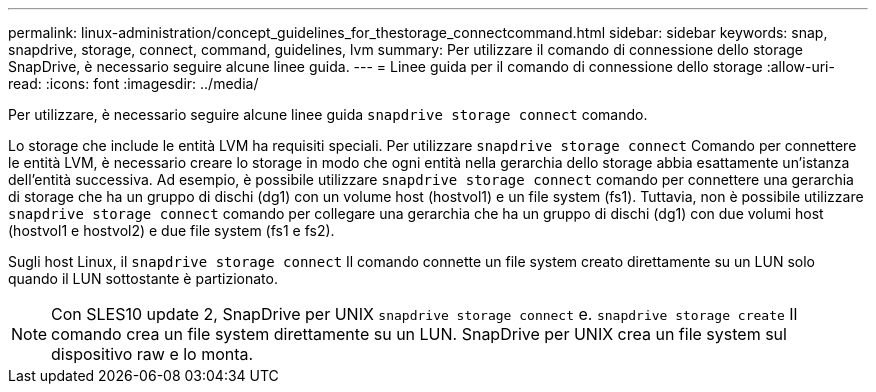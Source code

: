 ---
permalink: linux-administration/concept_guidelines_for_thestorage_connectcommand.html 
sidebar: sidebar 
keywords: snap, snapdrive, storage, connect, command, guidelines, lvm 
summary: Per utilizzare il comando di connessione dello storage SnapDrive, è necessario seguire alcune linee guida. 
---
= Linee guida per il comando di connessione dello storage
:allow-uri-read: 
:icons: font
:imagesdir: ../media/


[role="lead"]
Per utilizzare, è necessario seguire alcune linee guida `snapdrive storage connect` comando.

Lo storage che include le entità LVM ha requisiti speciali. Per utilizzare `snapdrive storage connect` Comando per connettere le entità LVM, è necessario creare lo storage in modo che ogni entità nella gerarchia dello storage abbia esattamente un'istanza dell'entità successiva. Ad esempio, è possibile utilizzare `snapdrive storage connect` comando per connettere una gerarchia di storage che ha un gruppo di dischi (dg1) con un volume host (hostvol1) e un file system (fs1). Tuttavia, non è possibile utilizzare `snapdrive storage connect` comando per collegare una gerarchia che ha un gruppo di dischi (dg1) con due volumi host (hostvol1 e hostvol2) e due file system (fs1 e fs2).

Sugli host Linux, il `snapdrive storage connect` Il comando connette un file system creato direttamente su un LUN solo quando il LUN sottostante è partizionato.


NOTE: Con SLES10 update 2, SnapDrive per UNIX `snapdrive storage connect` e. `snapdrive storage create` Il comando crea un file system direttamente su un LUN. SnapDrive per UNIX crea un file system sul dispositivo raw e lo monta.
